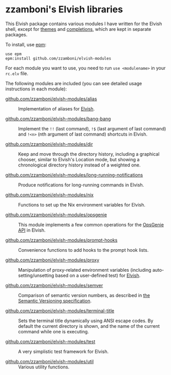 # Created 2018-06-29 Fri 11:32
#+TITLE:
#+AUTHOR: Zamboni Diego
#+macro: module-summary (eval (org-export-string-as (concat "- [[file:" $1 ".org][github.com/zzamboni/elvish-modules/" $1 "]] :: \n  #+include: " $1 ".org::module-summary\n") 'org t))
#+export_file_name: README.org

* zzamboni's Elvish libraries

This Elvish package contains various modules I have written for the
Elvish shell, except for [[https://github.com/zzamboni/elvish-themes/][themes]] and [[https://github.com/zzamboni/elvish-completions][completions]], which are kept in
separate packages.

To install, use [[https://elvish.io/ref/epm.html][epm]]:

#+begin_src elvish
  use epm
  epm:install github.com/zzamboni/elvish-modules
#+end_src

For each module you want to use, you need to run =use <modulename>= in
your =rc.elv= file.

The following modules are included (you can see detailed usage
instructions in each module):

- [[file:alias.org][github.com/zzamboni/elvish-modules/alias]] ::
     #+name: module-summary
     Implementation of aliases for [[http://elvish.io][Elvish]].

- [[file:bang-bang.org][github.com/zzamboni/elvish-modules/bang-bang]] ::
     #+name: module-summary
     Implement the =!!= (last command), =!$= (last argument of last command) and =!<n>= (nth argument of last command) shortcuts in Elvish.

- [[file:dir.org][github.com/zzamboni/elvish-modules/dir]] ::
     #+name: module-summary
     Keep and move through the directory history, including a graphical chooser, similar to Elvish's Location mode, but showing a chronological directory history instead of a weighted one.

- [[file:long-running-notifications.org][github.com/zzamboni/elvish-modules/long-running-notifications]] ::
     #+name: module-summary
     Produce notifications for long-running commands in Elvish.

- [[file:nix.org][github.com/zzamboni/elvish-modules/nix]] ::
     #+name: module-summary
     Functions to set up the Nix environment variables for Elvish.

- [[file:opsgenie.org][github.com/zzamboni/elvish-modules/opsgenie]] ::
     #+name: module-summary
     This module implements a few common operations for the [[https://docs.opsgenie.com/docs/api-overview][OpsGenie API]] in Elvish.

- [[file:prompt-hooks.org][github.com/zzamboni/elvish-modules/prompt-hooks]] ::
     #+name: module-summary
     Convenience functions to add hooks to the prompt hook lists.

- [[file:proxy.org][github.com/zzamboni/elvish-modules/proxy]] ::
     #+name: module-summary
     Manipulation of proxy-related environment variables (including auto-setting/unsetting based on a user-defined test) for [[http://elvish.io][Elvish]].

- [[file:semver.org][github.com/zzamboni/elvish-modules/semver]] ::
     #+name: module-summary
     Comparison of semantic version numbers, as described in [[https://semver.org/#spec-item-11][the Semantic Versioning specification]].

- [[file:terminal-title.org][github.com/zzamboni/elvish-modules/terminal-title]] ::
     #+name: module-summary
     Sets the terminal title dynamically using ANSI escape codes. By default the current directory is shown, and the name of the current command while one is executing.

- [[file:test.org][github.com/zzamboni/elvish-modules/test]] ::
     #+name: module-summary
     A very simplistic test framework for Elvish.

- [[file:util.org][github.com/zzamboni/elvish-modules/util]] ::
     #+name: module-summary
     Various utility functions.
